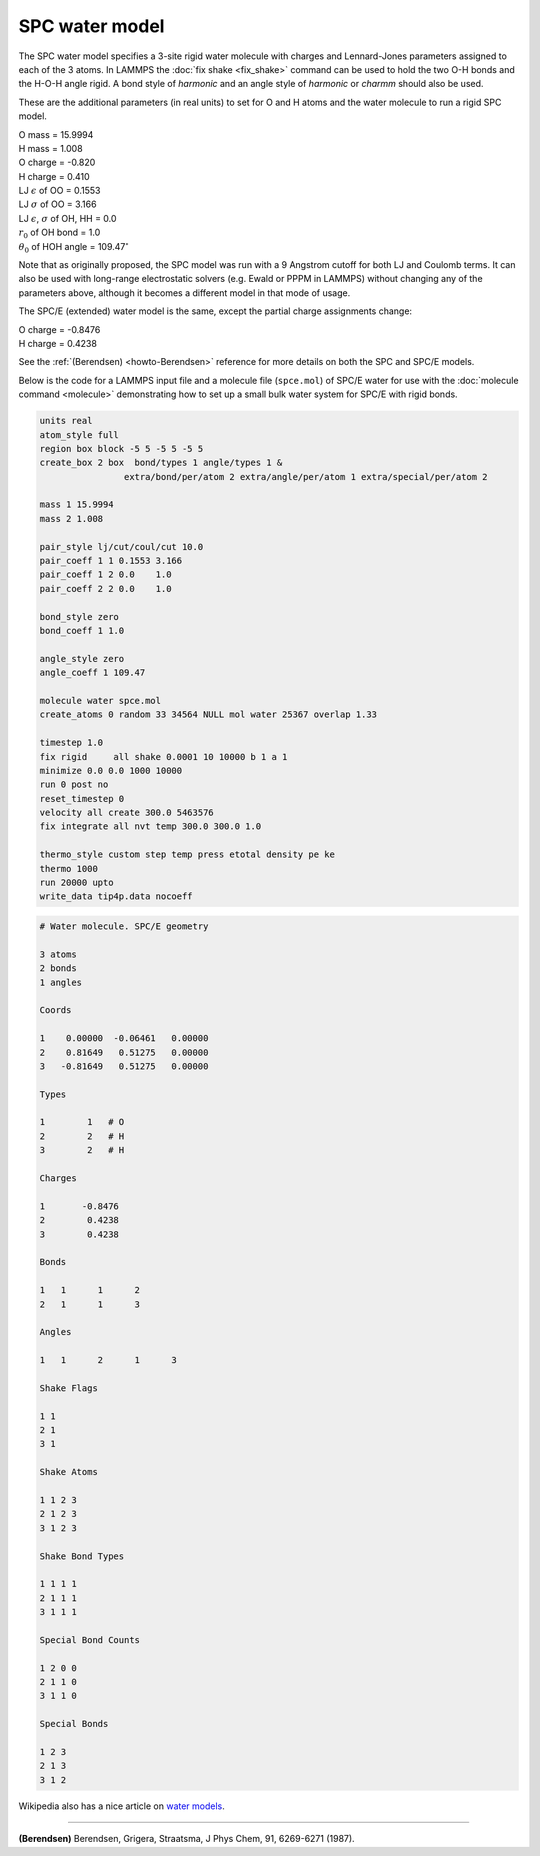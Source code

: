 SPC water model
===============

The SPC water model specifies a 3-site rigid water molecule with
charges and Lennard-Jones parameters assigned to each of the 3 atoms.
In LAMMPS the :doc:`fix shake <fix_shake>` command can be used to hold
the two O-H bonds and the H-O-H angle rigid.  A bond style of
*harmonic* and an angle style of *harmonic* or *charmm* should also be
used.

These are the additional parameters (in real units) to set for O and H
atoms and the water molecule to run a rigid SPC model.

| O mass = 15.9994
| H mass = 1.008
| O charge = -0.820
| H charge = 0.410
| LJ :math:`\epsilon` of OO = 0.1553
| LJ :math:`\sigma` of OO = 3.166
| LJ :math:`\epsilon`, :math:`\sigma` of OH, HH = 0.0
| :math:`r_0` of OH bond = 1.0
| :math:`\theta_0` of HOH angle = 109.47\ :math:`^{\circ}`

Note that as originally proposed, the SPC model was run with a 9
Angstrom cutoff for both LJ and Coulomb terms.  It can also be used
with long-range electrostatic solvers (e.g. Ewald or PPPM in LAMMPS)
without changing any of the parameters above, although it becomes
a different model in that mode of usage.

The SPC/E (extended) water model is the same, except
the partial charge assignments change:

| O charge = -0.8476
| H charge = 0.4238

See the :ref:`(Berendsen) <howto-Berendsen>` reference for more details on both
the SPC and SPC/E models.

Below is the code for a LAMMPS input file and a molecule file
(``spce.mol``) of SPC/E water for use with the :doc:`molecule command
<molecule>` demonstrating how to set up a small bulk water system for
SPC/E with rigid bonds.

.. code-block:: LAMMPS

   units real
   atom_style full
   region box block -5 5 -5 5 -5 5
   create_box 2 box  bond/types 1 angle/types 1 &
                   extra/bond/per/atom 2 extra/angle/per/atom 1 extra/special/per/atom 2

   mass 1 15.9994
   mass 2 1.008

   pair_style lj/cut/coul/cut 10.0
   pair_coeff 1 1 0.1553 3.166
   pair_coeff 1 2 0.0    1.0
   pair_coeff 2 2 0.0    1.0

   bond_style zero
   bond_coeff 1 1.0

   angle_style zero
   angle_coeff 1 109.47

   molecule water spce.mol
   create_atoms 0 random 33 34564 NULL mol water 25367 overlap 1.33

   timestep 1.0
   fix rigid     all shake 0.0001 10 10000 b 1 a 1
   minimize 0.0 0.0 1000 10000
   run 0 post no
   reset_timestep 0
   velocity all create 300.0 5463576
   fix integrate all nvt temp 300.0 300.0 1.0

   thermo_style custom step temp press etotal density pe ke
   thermo 1000
   run 20000 upto
   write_data tip4p.data nocoeff

.. _spce_molecule:
.. code-block::

   # Water molecule. SPC/E geometry

   3 atoms
   2 bonds
   1 angles

   Coords

   1    0.00000  -0.06461   0.00000
   2    0.81649   0.51275   0.00000
   3   -0.81649   0.51275   0.00000

   Types

   1        1   # O
   2        2   # H
   3        2   # H

   Charges

   1       -0.8476
   2        0.4238
   3        0.4238

   Bonds

   1   1      1      2
   2   1      1      3

   Angles

   1   1      2      1      3

   Shake Flags

   1 1
   2 1
   3 1

   Shake Atoms

   1 1 2 3
   2 1 2 3
   3 1 2 3

   Shake Bond Types

   1 1 1 1
   2 1 1 1
   3 1 1 1

   Special Bond Counts

   1 2 0 0
   2 1 1 0
   3 1 1 0

   Special Bonds

   1 2 3
   2 1 3
   3 1 2

Wikipedia also has a nice article on `water models <https://en.wikipedia.org/wiki/Water_model>`_.

----------

.. _howto-Berendsen:

**(Berendsen)** Berendsen, Grigera, Straatsma, J Phys Chem, 91, 6269-6271 (1987).

